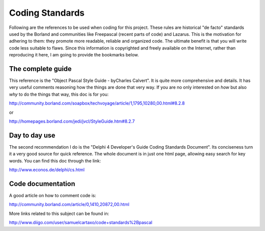 Coding Standards
================

Following are the references to be used when coding for this project. These rules are historical "de facto" standards used by the Borland and communities like Freepascal (recent parts of code) and Lazarus. This is the motivation for adhering to them: they promote more readable, reliable and organized code. The ultimate benefit is that you will write code less suitable to flaws. Since this information is copyrighted and freely available on the Internet, rather than reproducing it here, I am going to provide the bookmarks below.

The complete guide
------------------
This reference is the "Object Pascal Style Guide - byCharles Calvert". It is quite more comprehensive and details. It has very useful comments reasoning how the things are done that very way. If you are no only interested on *how* but also *why* to do the things that way, this doc is for you:

http://community.borland.com/soapbox/techvoyage/article/1,1795,10280,00.html#8.2.8

or

http://homepages.borland.com/jedi/jvcl/StyleGuide.htm#8.2.7

Day to day use
--------------
The second recommendation I do is the "Delphi 4 Developer's Guide Coding Standards Document". Its conciseness turn it a very good source for quick reference. The whole document is in just one html page, allowing easy search for key words. You can find this doc through the link:

http://www.econos.de/delphi/cs.html

Code documentation
------------------

A good article on how to comment code is:

http://community.borland.com/article/0,1410,20872,00.html

More links related to this subject can be found in:

http://www.diigo.com/user/samuelcartaxo/code+standards%2Bpascal